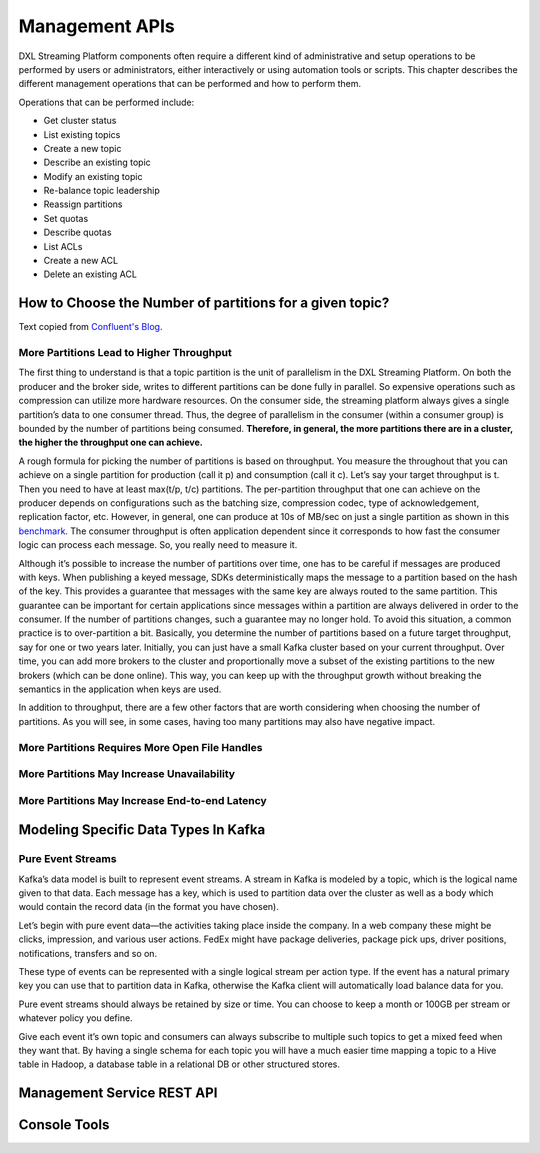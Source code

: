 .. _management:

Management APIs
***************

DXL Streaming Platform components often require a different kind of administrative and setup operations to
be performed by users or administrators, either interactively or using automation tools or scripts. This
chapter describes the different management operations that can be performed and how to perform them.

Operations that can be performed include:

* Get cluster status
* List existing topics
* Create a new topic
* Describe an existing topic
* Modify an existing topic
* Re-balance topic leadership
* Reassign partitions
* Set quotas
* Describe quotas
* List ACLs
* Create a new ACL
* Delete an existing ACL


How to Choose the Number of partitions for a given topic?
=========================================================

Text copied from `Confluent's Blog <https://www.confluent.io/blog/how-to-choose-the-number-of-topicspartitions-in-a-kafka-cluster/>`_.

More Partitions Lead to Higher Throughput
-----------------------------------------

The first thing to understand is that a topic partition is the unit of parallelism in the DXL Streaming
Platform. On both the producer and the broker side, writes to different partitions can be done fully in
parallel. So expensive operations such as compression can utilize more hardware resources. On the consumer
side, the streaming platform always gives a single partition’s data to one consumer thread. Thus, the
degree of parallelism in the consumer (within a consumer group) is bounded by the number of partitions being
consumed. **Therefore, in general, the more partitions there are in a cluster, the higher the throughput one
can achieve.**


A rough formula for picking the number of partitions is based on throughput. You measure the throughout
that you can achieve on a single partition for production (call it p) and consumption (call it c).
Let’s say your target throughput is t. Then you need to have at least max(t/p, t/c) partitions.
The per-partition throughput that one can achieve on the producer depends on configurations such as the
batching size, compression codec, type of acknowledgement, replication factor, etc. However, in general, one
can produce at 10s of MB/sec on just a single partition as shown in this
`benchmark <https://engineering.linkedin.com/kafka/benchmarking-apache-kafka-2-million-writes-second-three-cheap-machines>`_.
The consumer throughput is often application dependent since it corresponds to how fast the consumer logic
can process each message. So, you really need to measure it.


Although it’s possible to increase the number of partitions over time, one has to be careful if messages
are produced with keys. When publishing a keyed message, SDKs deterministically maps the message to a
partition based on the hash of the key. This provides a guarantee that messages with the same key are always
routed to the same partition. This guarantee can be important for certain applications since messages within
a partition are always delivered in order to the consumer. If the number of partitions changes, such a
guarantee may no longer hold. To avoid this situation, a common practice is to over-partition a bit.
Basically, you determine the number of partitions based on a future target throughput, say for one or two
years later. Initially, you can just have a small Kafka cluster based on your current throughput. Over time,
you can add more brokers to the cluster and proportionally move a subset of the existing partitions to the
new brokers (which can be done online). This way, you can keep up with the throughput growth without breaking
the semantics in the application when keys are used.

In addition to throughput, there are a few other factors that are worth considering when choosing the number
of partitions. As you will see, in some cases, having too many partitions may also have negative impact.

More Partitions Requires More Open File Handles
-----------------------------------------------

More Partitions May Increase Unavailability
-------------------------------------------

More Partitions May Increase End-to-end Latency
-----------------------------------------------


Modeling Specific Data Types In Kafka
=====================================

Pure Event Streams
------------------

Kafka’s data model is built to represent event streams. A stream in Kafka is modeled by a topic, which is
the logical name given to that data. Each message has a key, which is used to partition data over the cluster
as well as a body which would contain the record data (in the format you have chosen).

Let’s begin with pure event data—the activities taking place inside the company. In a web company these
might be clicks, impression, and various user actions. FedEx might have package deliveries, package pick ups,
driver positions, notifications, transfers and so on.

These type of events can be represented with a single logical stream per action type. If the event has a
natural primary key you can use that to partition data in Kafka, otherwise the Kafka client will
automatically load balance data for you.

Pure event streams should always be retained by size or time. You can choose to keep a month or 100GB per
stream or whatever policy you define.

Give each event it’s own topic and consumers can always subscribe to multiple such topics to get a mixed
feed when they want that. By having a single schema for each topic you will have a much easier time mapping a
topic to a Hive table in Hadoop, a database table in a relational DB or other structured stores.


Management Service REST API
===========================


Console Tools
=============
